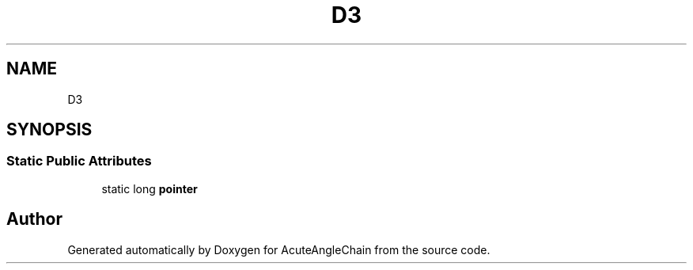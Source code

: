 .TH "D3" 3 "Sun Jun 3 2018" "AcuteAngleChain" \" -*- nroff -*-
.ad l
.nh
.SH NAME
D3
.SH SYNOPSIS
.br
.PP
.SS "Static Public Attributes"

.in +1c
.ti -1c
.RI "static long \fBpointer\fP"
.br
.in -1c

.SH "Author"
.PP 
Generated automatically by Doxygen for AcuteAngleChain from the source code\&.
